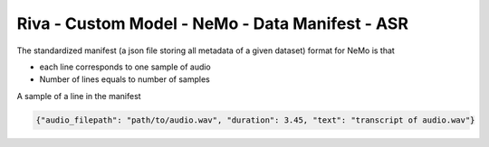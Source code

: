 .. _nemo_data_manifest:

Riva - Custom Model - NeMo - Data Manifest - ASR
================================================

The standardized manifest (a json file storing all metadata of a given dataset) format for NeMo is that

* each line corresponds to one sample of audio
* Number of lines equals to number of samples

A sample of a line in the manifest

.. code-block:: bash

    {"audio_filepath": "path/to/audio.wav", "duration": 3.45, "text": "transcript of audio.wav"}